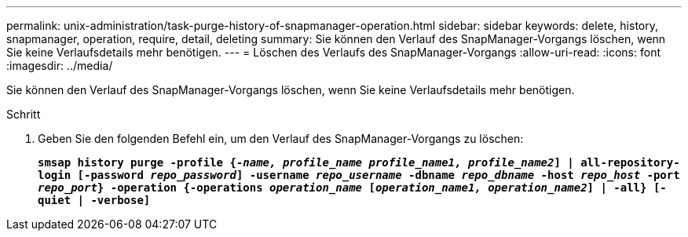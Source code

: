---
permalink: unix-administration/task-purge-history-of-snapmanager-operation.html 
sidebar: sidebar 
keywords: delete, history, snapmanager, operation, require, detail, deleting 
summary: Sie können den Verlauf des SnapManager-Vorgangs löschen, wenn Sie keine Verlaufsdetails mehr benötigen. 
---
= Löschen des Verlaufs des SnapManager-Vorgangs
:allow-uri-read: 
:icons: font
:imagesdir: ../media/


[role="lead"]
Sie können den Verlauf des SnapManager-Vorgangs löschen, wenn Sie keine Verlaufsdetails mehr benötigen.

.Schritt
. Geben Sie den folgenden Befehl ein, um den Verlauf des SnapManager-Vorgangs zu löschen:
+
`*smsap history purge -profile {_-name, profile_name profile_name1, profile_name2_] | all-repository-login [-password _repo_password_] -username _repo_username_ -dbname _repo_dbname_ -host _repo_host_ -port _repo_port_} -operation {-operations _operation_name_ [_operation_name1, operation_name2_] | -all} [-quiet | -verbose]*`



